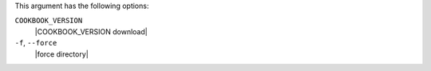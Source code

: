 .. The contents of this file are included in multiple topics.
.. This file describes a command or a sub-command for Knife.
.. This file should not be changed in a way that hinders its ability to appear in multiple documentation sets.


This argument has the following options:

``COOKBOOK_VERSION``
   |COOKBOOK_VERSION download|

``-f``, ``--force``
   |force directory|

